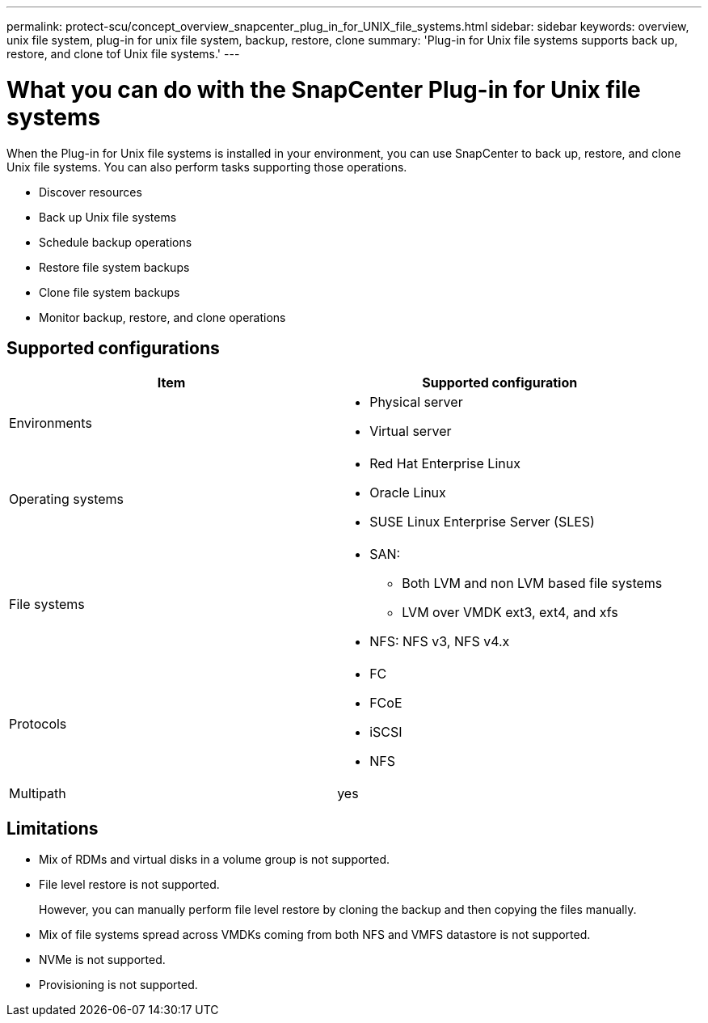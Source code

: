 ---
permalink: protect-scu/concept_overview_snapcenter_plug_in_for_UNIX_file_systems.html
sidebar: sidebar
keywords: overview, unix file system, plug-in for unix file system, backup, restore, clone
summary: 'Plug-in for Unix file systems supports back up, restore, and clone tof Unix file systems.'
---

= What you can do with the SnapCenter Plug-in for Unix file systems
:icons: font
:imagesdir: ../media/

[.lead]
When the Plug-in for Unix file systems is installed in your environment, you can use SnapCenter to back up, restore, and clone Unix file systems. You can also perform tasks supporting those operations.

* Discover resources
* Back up Unix file systems
* Schedule backup operations
* Restore file system backups
* Clone file system backups
* Monitor backup, restore, and clone operations

== Supported configurations

|===
| Item | Supported configuration

a|
Environments
a|
* Physical server
* Virtual server

a|
Operating systems
a|
* Red Hat Enterprise Linux
* Oracle Linux
* SUSE Linux Enterprise Server (SLES)

a|
File systems
a|
* SAN: 
** Both LVM and non LVM based file systems
** LVM over VMDK ext3, ext4, and xfs
* NFS: NFS v3, NFS v4.x

a|
Protocols
a|
* FC
* FCoE
* iSCSI
* NFS

a|
Multipath
a|
yes

|===

== Limitations

* Mix of RDMs and virtual disks in a volume group is not supported.
* File level restore is not supported.
+
However, you can manually perform file level restore by cloning the backup and then copying the files manually.
* Mix of file systems spread across VMDKs coming from both NFS and VMFS datastore is not supported.
* NVMe is not supported.
* Provisioning is not supported.
